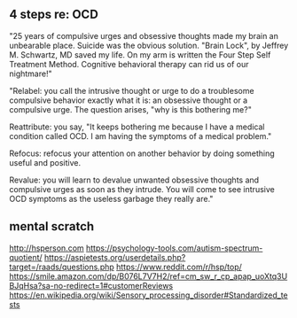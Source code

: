 ** 4 steps re: OCD

"25 years of compulsive urges and obsessive thoughts made my brain an unbearable place. Suicide was the obvious solution. "Brain Lock", by Jeffrey M. Schwartz, MD saved my life. On my arm is written the Four Step Self Treatment Method. Cognitive behavioral therapy can rid us of our nightmare!"

"Relabel: you call the intrusive thought or urge to do a troublesome compulsive behavior exactly what it is: an obsessive thought or a compulsive urge. The question arises, "why is this bothering me?"

Reattribute: you say, "It keeps bothering me because I have a medical condition called OCD. I am having the symptoms of a medical problem."

Refocus: refocus your attention on another behavior by doing something useful and positive.

Revalue: you will learn to devalue unwanted obsessive thoughts and compulsive urges as soon as they intrude. You will come to see intrusive OCD symptoms as the useless garbage they really are."

** mental scratch

http://hsperson.com
https://psychology-tools.com/autism-spectrum-quotient/
https://aspietests.org/userdetails.php?target=/raads/questions.php
https://www.reddit.com/r/hsp/top/
https://smile.amazon.com/dp/B076L7V7H2/ref=cm_sw_r_cp_apap_uoXtq3UBJqHsa?sa-no-redirect=1#customerReviews
https://en.wikipedia.org/wiki/Sensory_processing_disorder#Standardized_tests

